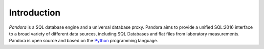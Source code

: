 Introduction
============

*Pandora* is a SQL database engine and a universal database proxy. Pandora aims
to provide a unified SQL:2016 interface to a broad variety of different data
sources, including SQL Databases and flat files from laboratory measurements.
Pandora is open source and based on the `Python`_ programming language.

.. References:
.. _Python: https://www.python.org/
